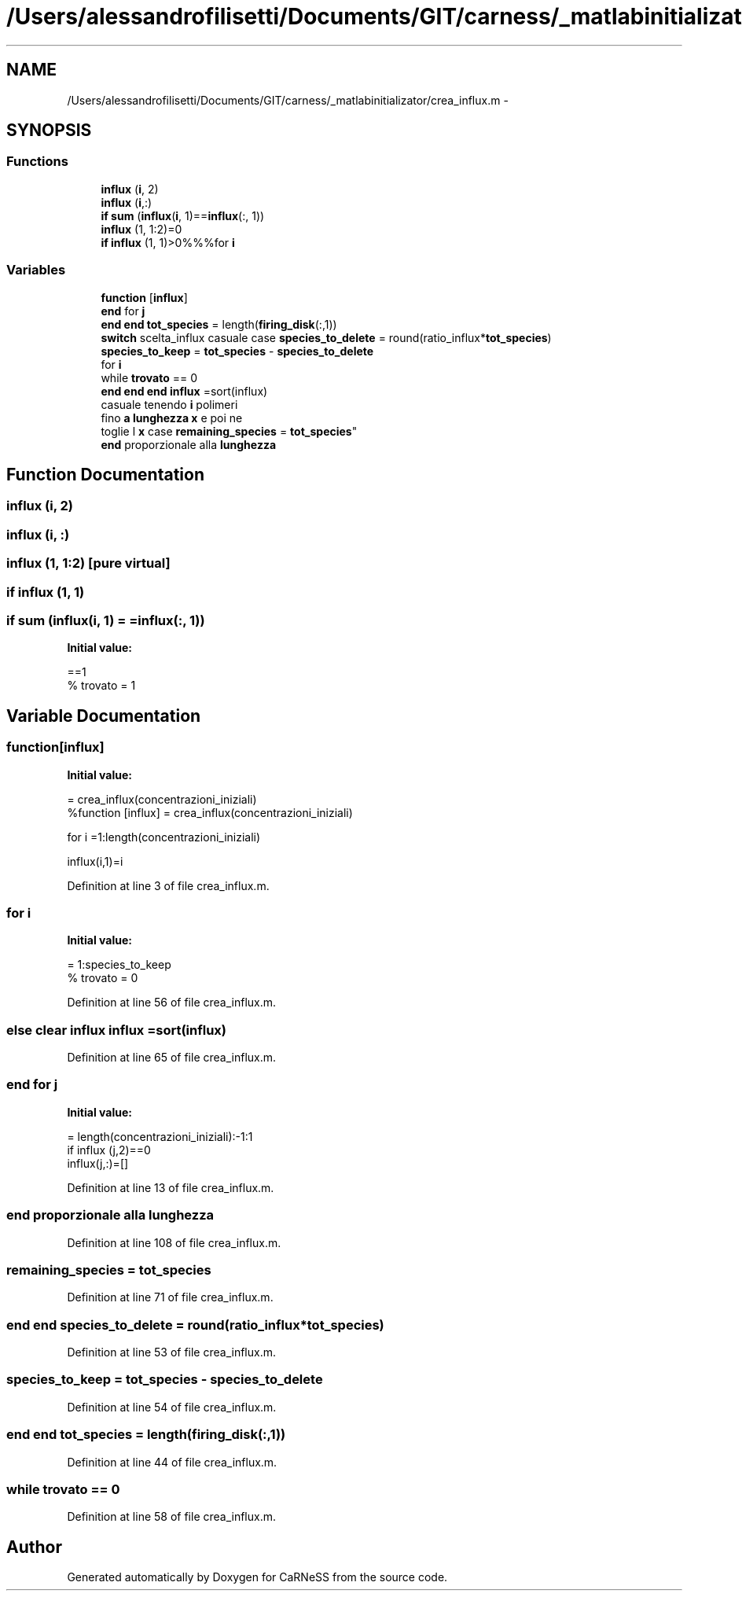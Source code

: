 .TH "/Users/alessandrofilisetti/Documents/GIT/carness/_matlabinitializator/crea_influx.m" 3 "Tue Dec 10 2013" "Version 4.8 (20131210.63)" "CaRNeSS" \" -*- nroff -*-
.ad l
.nh
.SH NAME
/Users/alessandrofilisetti/Documents/GIT/carness/_matlabinitializator/crea_influx.m \- 
.SH SYNOPSIS
.br
.PP
.SS "Functions"

.in +1c
.ti -1c
.RI "\fBinflux\fP (\fBi\fP, 2)"
.br
.ti -1c
.RI "\fBinflux\fP (\fBi\fP,:)"
.br
.ti -1c
.RI "\fBif\fP \fBsum\fP (\fBinflux\fP(\fBi\fP, 1)==\fBinflux\fP(:, 1))"
.br
.ti -1c
.RI "\fBinflux\fP (1, 1:2)=0"
.br
.ti -1c
.RI "\fBif\fP \fBinflux\fP (1, 1)>0%%%for \fBi\fP"
.br
.in -1c
.SS "Variables"

.in +1c
.ti -1c
.RI "\fBfunction\fP [\fBinflux\fP]"
.br
.ti -1c
.RI "\fBend\fP for \fBj\fP"
.br
.ti -1c
.RI "\fBend\fP \fBend\fP \fBtot_species\fP = length(\fBfiring_disk\fP(:,1))"
.br
.ti -1c
.RI "\fBswitch\fP scelta_influx casuale case \fBspecies_to_delete\fP = round(ratio_influx*\fBtot_species\fP)"
.br
.ti -1c
.RI "\fBspecies_to_keep\fP = \fBtot_species\fP - \fBspecies_to_delete\fP"
.br
.ti -1c
.RI "for \fBi\fP"
.br
.ti -1c
.RI "while \fBtrovato\fP == 0"
.br
.ti -1c
.RI "\fBend\fP \fBend\fP \fBend\fP \fBinflux\fP =sort(influx)"
.br
.ti -1c
.RI "casuale tenendo \fBi\fP polimeri 
.br
fino \fBa\fP \fBlunghezza\fP \fBx\fP e poi ne 
.br
toglie l \fBx\fP case \fBremaining_species\fP = \fBtot_species\fP"
.br
.ti -1c
.RI "\fBend\fP proporzionale alla \fBlunghezza\fP"
.br
.in -1c
.SH "Function Documentation"
.PP 
.SS "influx (\fBi\fP, 2)"

.SS "influx (\fBi\fP, :)"

.SS "influx (1, 1:2)\fC [pure virtual]\fP"

.SS "\fBif\fP influx (1, 1)"

.SS "\fBif\fP sum (\fBinflux\fP(\fBi\fP, 1) = \fC=\fBinflux\fP(:, 1)\fP)"
\fBInitial value:\fP
.PP
.nf
==1
%                         trovato = 1
.fi
.SH "Variable Documentation"
.PP 
.SS "function[\fBinflux\fP]"
\fBInitial value:\fP
.PP
.nf
= crea_influx(concentrazioni_iniziali)
%function [influx] = crea_influx(concentrazioni_iniziali)


for i =1:length(concentrazioni_iniziali)
    
    influx(i,1)=i
.fi
.PP
Definition at line 3 of file crea_influx\&.m\&.
.SS "for i"
\fBInitial value:\fP
.PP
.nf
= 1:species_to_keep
%             trovato = 0
.fi
.PP
Definition at line 56 of file crea_influx\&.m\&.
.SS "\fBelse\fP clear influx influx =sort(influx)"

.PP
Definition at line 65 of file crea_influx\&.m\&.
.SS "\fBend\fP for j"
\fBInitial value:\fP
.PP
.nf
= length(concentrazioni_iniziali):-1:1
    if influx (j,2)==0
        influx(j,:)=[]
.fi
.PP
Definition at line 13 of file crea_influx\&.m\&.
.SS "\fBend\fP proporzionale alla lunghezza"

.PP
Definition at line 108 of file crea_influx\&.m\&.
.SS "remaining_species = \fBtot_species\fP"

.PP
Definition at line 71 of file crea_influx\&.m\&.
.SS "\fBend\fP \fBend\fP species_to_delete = round(ratio_influx*\fBtot_species\fP)"

.PP
Definition at line 53 of file crea_influx\&.m\&.
.SS "species_to_keep = \fBtot_species\fP - \fBspecies_to_delete\fP"

.PP
Definition at line 54 of file crea_influx\&.m\&.
.SS "\fBend\fP \fBend\fP tot_species = length(\fBfiring_disk\fP(:,1))"

.PP
Definition at line 44 of file crea_influx\&.m\&.
.SS "while trovato == 0"

.PP
Definition at line 58 of file crea_influx\&.m\&.
.SH "Author"
.PP 
Generated automatically by Doxygen for CaRNeSS from the source code\&.
